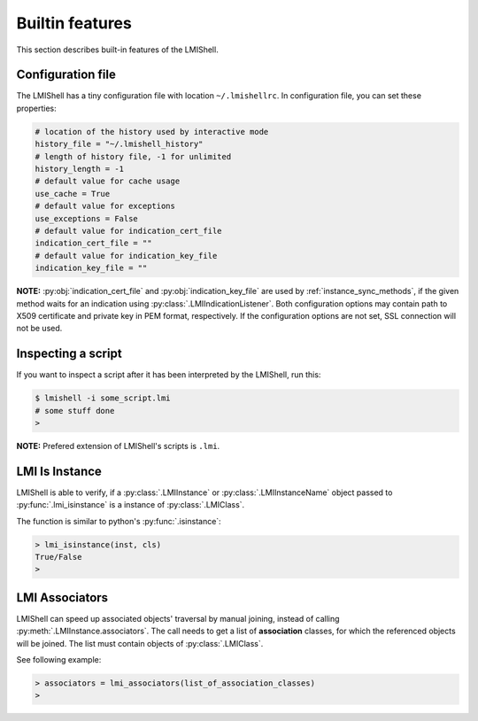 Builtin features
================
This section describes built-in features of the LMIShell.

Configuration file
------------------
The LMIShell has a tiny configuration file with location ``~/.lmishellrc``.
In configuration file, you can set these properties:

.. code-block:: python

    # location of the history used by interactive mode
    history_file = "~/.lmishell_history"
    # length of history file, -1 for unlimited
    history_length = -1
    # default value for cache usage
    use_cache = True
    # default value for exceptions
    use_exceptions = False
    # default value for indication_cert_file
    indication_cert_file = ""
    # default value for indication_key_file
    indication_key_file = ""

**NOTE:** :py:obj:`indication_cert_file` and :py:obj:`indication_key_file` are
used by :ref:`instance_sync_methods`, if the given method waits for an
indication using :py:class:`.LMIIndicationListener`. Both configuration options
may contain path to X509 certificate and private key in PEM format,
respectively. If the configuration options are not set, SSL connection will not
be used.

Inspecting a script
-------------------
If you want to inspect a script after it has been interpreted by the LMIShell,
run this:

.. code-block:: shell

    $ lmishell -i some_script.lmi
    # some stuff done
    >

**NOTE:** Prefered extension of LMIShell's scripts is ``.lmi``.

LMI Is Instance
---------------
LMIShell is able to verify, if a :py:class:`.LMIInstance` or
:py:class:`.LMIInstanceName` object passed to :py:func:`.lmi_isinstance` is a
instance of :py:class:`.LMIClass`.

The function is similar to python's :py:func:`.isinstance`:

.. code-block:: python

    > lmi_isinstance(inst, cls)
    True/False
    >

LMI Associators
---------------
LMIShell can speed up associated objects' traversal by manual joining, instead
of calling :py:meth:`.LMIInstance.associators`. The call needs to get a list of
**association** classes, for which the referenced objects will be joined. The
list must contain objects of :py:class:`.LMIClass`.

See following example:

.. code-block:: python

    > associators = lmi_associators(list_of_association_classes)
    >
